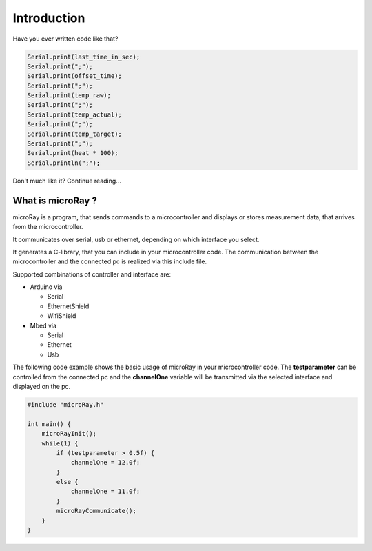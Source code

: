 Introduction
============

Have you ever written code like that?

.. code-block:: c

    Serial.print(last_time_in_sec);
    Serial.print(";");
    Serial.print(offset_time);
    Serial.print(";");
    Serial.print(temp_raw);
    Serial.print(";");
    Serial.print(temp_actual);
    Serial.print(";");
    Serial.print(temp_target);
    Serial.print(";");
    Serial.print(heat * 100);
    Serial.println(";");

Don't much like it? Continue reading...

What is microRay ?
------------------

microRay is a program, that sends commands to a microcontroller
and displays or stores measurement data, that arrives from the microcontroller.

It communicates over serial, usb or ethernet, depending on which interface you select.

It generates a C-library, that you can include in your microcontroller code. The communication
between the microcontroller and the connected pc is realized via this include file.

Supported combinations of controller and interface are:

* Arduino via

  * Serial
  * EthernetShield
  * WifiShield

* Mbed via

  * Serial
  * Ethernet
  * Usb

The following code example shows the basic usage of microRay in your microcontroller code.
The **testparameter** can be controlled from the connected pc and the **channelOne** variable will be transmitted via
the selected interface and displayed on the pc.

.. code-block:: c

    #include "microRay.h"

    int main() {
        microRayInit();
        while(1) {
            if (testparameter > 0.5f) {
                channelOne = 12.0f;
            }
            else {
                channelOne = 11.0f;
            }
            microRayCommunicate();
        }
    }


